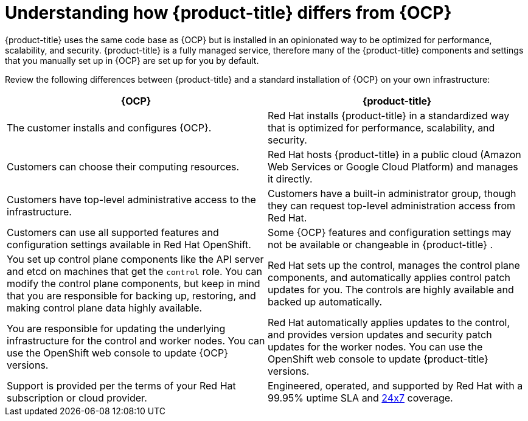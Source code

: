 
// Module included in the following assemblies:
//
// * assemblies/osd-architecture.adoc

[id="osd-vs-ocp_{context}"]

= Understanding how {product-title} differs from {OCP}


{product-title} uses the same code base as {OCP} but is installed in an opinionated way to be optimized for performance, scalability, and security. {product-title} is a fully managed service, therefore many of the {product-title} components and settings that you manually set up in {OCP} are set up for you by default.

Review the following differences between {product-title} and a standard installation of {OCP} on your own infrastructure:


[options="header"]
|====
|{OCP} |{product-title}

|The customer installs and configures {OCP}.
|Red Hat installs {product-title}  in a standardized way that is optimized for performance, scalability, and security.

|Customers can choose their computing resources.
|Red Hat hosts {product-title}  in a public cloud (Amazon Web Services or Google Cloud Platform) and manages it directly.

|Customers have top-level administrative access to the infrastructure.
|Customers have a built-in administrator group, though they can request top-level administration access from Red Hat.

|Customers can use all supported features and configuration settings available in Red Hat OpenShift.
|Some {OCP} features and configuration settings may not be available or changeable in {product-title} .

|You set up control plane components like the API server and etcd on machines that get the `control` role. You can modify the control plane components, but keep in mind that you are responsible for backing up, restoring, and making control plane data highly available.
|Red Hat sets up the control, manages the control plane components, and automatically applies control patch updates for you. The controls are highly available and backed up automatically.

|You are responsible for updating the underlying infrastructure for the control and worker nodes. You can use the OpenShift web console to update {OCP} versions.
|Red Hat automatically applies updates to the control, and provides version updates and security patch updates for the worker nodes. You can use the OpenShift web console to update {product-title} versions.

|Support is provided per the terms of your Red Hat subscription or cloud provider.
|Engineered, operated, and supported by Red Hat with a 99.95% uptime SLA and link:https://access.redhat.com/support/offerings/openshift/sla[24x7] coverage.

|====
